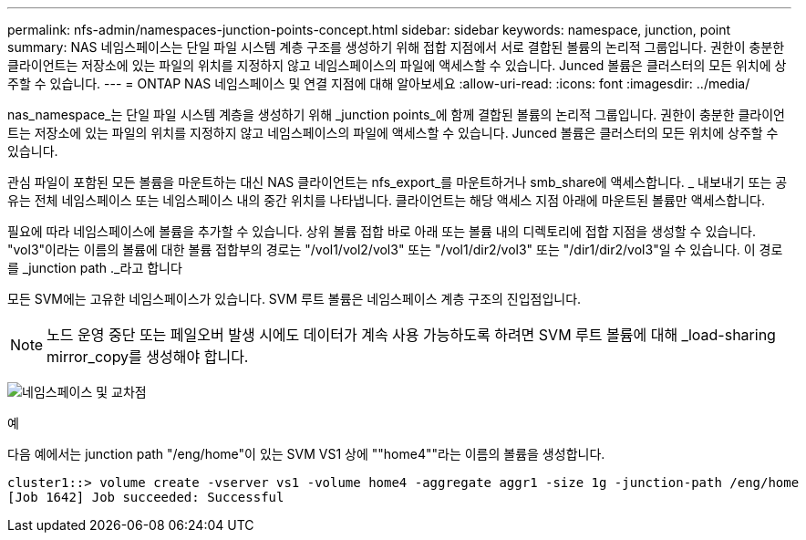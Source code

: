 ---
permalink: nfs-admin/namespaces-junction-points-concept.html 
sidebar: sidebar 
keywords: namespace, junction, point 
summary: NAS 네임스페이스는 단일 파일 시스템 계층 구조를 생성하기 위해 접합 지점에서 서로 결합된 볼륨의 논리적 그룹입니다. 권한이 충분한 클라이언트는 저장소에 있는 파일의 위치를 지정하지 않고 네임스페이스의 파일에 액세스할 수 있습니다. Junced 볼륨은 클러스터의 모든 위치에 상주할 수 있습니다. 
---
= ONTAP NAS 네임스페이스 및 연결 지점에 대해 알아보세요
:allow-uri-read: 
:icons: font
:imagesdir: ../media/


[role="lead"]
nas_namespace_는 단일 파일 시스템 계층을 생성하기 위해 _junction points_에 함께 결합된 볼륨의 논리적 그룹입니다. 권한이 충분한 클라이언트는 저장소에 있는 파일의 위치를 지정하지 않고 네임스페이스의 파일에 액세스할 수 있습니다. Junced 볼륨은 클러스터의 모든 위치에 상주할 수 있습니다.

관심 파일이 포함된 모든 볼륨을 마운트하는 대신 NAS 클라이언트는 nfs_export_를 마운트하거나 smb_share에 액세스합니다. _ 내보내기 또는 공유는 전체 네임스페이스 또는 네임스페이스 내의 중간 위치를 나타냅니다. 클라이언트는 해당 액세스 지점 아래에 마운트된 볼륨만 액세스합니다.

필요에 따라 네임스페이스에 볼륨을 추가할 수 있습니다. 상위 볼륨 접합 바로 아래 또는 볼륨 내의 디렉토리에 접합 지점을 생성할 수 있습니다. "vol3"이라는 이름의 볼륨에 대한 볼륨 접합부의 경로는 "/vol1/vol2/vol3" 또는 "/vol1/dir2/vol3" 또는 "/dir1/dir2/vol3"일 수 있습니다. 이 경로를 _junction path ._라고 합니다

모든 SVM에는 고유한 네임스페이스가 있습니다. SVM 루트 볼륨은 네임스페이스 계층 구조의 진입점입니다.

[NOTE]
====
노드 운영 중단 또는 페일오버 발생 시에도 데이터가 계속 사용 가능하도록 하려면 SVM 루트 볼륨에 대해 _load-sharing mirror_copy를 생성해야 합니다.

====
image:namespace-nfs-admin.gif["네임스페이스 및 교차점"]

.예
다음 예에서는 junction path "/eng/home"이 있는 SVM VS1 상에 ""home4""라는 이름의 볼륨을 생성합니다.

[listing]
----
cluster1::> volume create -vserver vs1 -volume home4 -aggregate aggr1 -size 1g -junction-path /eng/home
[Job 1642] Job succeeded: Successful
----